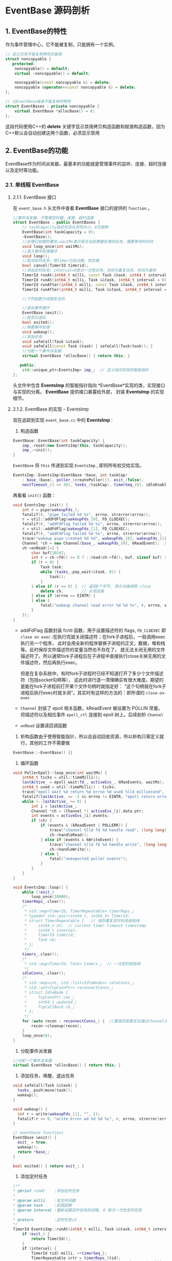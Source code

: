* EventBase 源码剖析

** 1. EventBase的特性
作为事件管理中心，它不能被复制，只能拥有一个实例。
#+begin_src cpp
// 定义仅有不能复制特性的基类
struct noncopyable {
   protected:
    noncopyable() = default;
    virtual ~noncopyable() = default;

    noncopyable(const noncopyable &) = delete;
    noncopyable &operator=(const noncopyable &) = delete;
};

// 让EventBase继承不能复制的特性
struct EventBases : private noncopyable {
    virtual EventBase *allocBase() = 0;
};
#+end_src
这段代码使用C++的 *delete*
关键字显示禁用拷贝构造函数和赋值构造函数，因为C++默认会自动创建这两个函数，必须显示禁用

** 2. EventBase的功能
EventBase作为时间派发器，最基本的功能就是管理事件的监听、连接、超时连接以及定时等功能。

*** 2.1. 单线程 EventBase
**** 2.1.1. EventBase 接口
在 =event_base.h= 头文件中查看  *EventBase* 接口的提供的  =function= 。
#+begin_src cpp
//事件派发器，可管理定时器，连接，超时连接
struct EventBase : public EventBases {
    // taskCapacity指定任务队列的大小，0无限制
    EventBase(int taskCapacity = 0);
    ~EventBase();
    //处理已到期的事件,waitMs表示若无当前需要处理的任务，需要等待的时间
    void loop_once(int waitMs);
    //进入事件处理循环
    void loop();
    //取消定时任务，若timer已经过期，则忽略
    bool cancel(TimerId timerid);
    //添加定时任务，interval=0表示一次性任务，否则为重复任务，时间为毫秒
    TimerId runAt(int64_t milli, const Task &task, int64_t interval = 0) { return runAt(milli, Task(task), interval); }
    TimerId runAt(int64_t milli, Task &&task, int64_t interval = 0);
    TimerId runAfter(int64_t milli, const Task &task, int64_t interval = 0) { return runAt(util::timeMilli() + milli, Task(task), interval); }
    TimerId runAfter(int64_t milli, Task &&task, int64_t interval = 0) { return runAt(util::timeMilli() + milli, std::move(task), interval); }

    //下列函数为线程安全的

    //退出事件循环
    EventBase &exit();
    //是否已退出
    bool exited();
    //唤醒事件处理
    void wakeup();
    //添加任务
    void safeCall(Task &&task);
    void safeCall(const Task &task) { safeCall(Task(task)); }
    //分配一个事件派发器
    virtual EventBase *allocBase() { return this; }

   public:
    std::unique_ptr<EventsImp> imp_;  // 定义指向实现的智能指针
};
#+end_src

头文件中包含  *EventsImp* 的智能指针指向  *EventBase*实现的类，实现接口与实现的分离。  *EventBase* 提供接口暴露给外部， 封装 *EventsImp* 的实现细节。

**** 2.1.2. EventBase 的实现 -- EventsImp
现在追踪到实现  =event_base.cc= 中的  *EventsImp* :

1. 构造函数
#+begin_src cpp
EventBase::EventBase(int taskCapacity) {
    imp_.reset(new EventsImp(this, taskCapacity));
    imp_->init();
}
#+end_src
 =EventBase= 将  =this= 传递到实现  =EventsImp= , 即将所有权交给实现。
#+begin_src cpp
EventsImp::EventsImp(EventBase *base, int taskCap)
    : base_(base), poller_(createPoller()), exit_(false), 
    nextTimeout_(1 << 30), tasks_(taskCap), timerSeq_(0), idleEnabled(false) {}
#+end_src
再看看 =init()= 函数：
#+begin_src cpp
void EventsImp::init() {
    int r = pipe(wakeupFds_);
    fatalif(r, "pipe failed %d %s", errno, strerror(errno));
    r = util::addFdFlag(wakeupFds_[0], FD_CLOEXEC);
    fatalif(r, "addFdFlag failed %d %s", errno, strerror(errno));
    r = util::addFdFlag(wakeupFds_[1], FD_CLOEXEC);
    fatalif(r, "addFdFlag failed %d %s", errno, strerror(errno));
    trace("wakeup pipe created %d %d", wakeupFds_[0], wakeupFds_[1]);
    Channel *ch = new Channel(base_, wakeupFds_[0], kReadEvent);  // 建立连接
    ch->onRead([=] {
        char buf[1024];
        int r = ch->fd() >= 0 ? ::read(ch->fd(), buf, sizeof buf) : 0;
        if (r > 0) {
            Task task;
            while (tasks_.pop_wait(&task, 0)) {
                task();
            }
        } else if (r == 0) {  // 返回0个字节, 表示对端调用 close
            delete ch;        // 关闭连接
        } else if (errno == EINTR) {
        } else {
            fatal("wakeup channel read error %d %d %s", r, errno, strerror(errno));
        }
    });
}
#+end_src
- addFdFlag 函数封装 fcntl 函数，用于设置描述符的 flags,  =FD_CLOEXEC= 即
  =close on exec= :在执行完就关闭描述符；在fork子进程后，一般调用exec执行另一个程序，
  此时会用全新的程序替换子进程的正文，数据，堆和栈等。此时保存文件描述符的变量当然也不存在了，
  就无法关闭无用的文件描述符了。所以通常fork子进程后在子进程中直接执行close关掉无用的文件描述符，然后再执行exec。
  
  但是在复杂系统中，有时fork子进程时已经不知道打开了多少个文件描述符（包括socket句柄等），
  这此时进行逐一清理确实有很大难度。期望的是能在fork子进程前打开某个文件句柄时就指定好：
  “这个句柄我在fork子进程后执行exec时就关闭”。其实时有这样的方法的：即所谓的 =close-on-exec=

-  =Channel= 封装了 epoll 相关函数，kReadEvent 被设置为 POLLIN
   常量。将描述符以及相应事件  =epoll_ctl= 连接到 epoll 树上。后续剖析  =Channel=

-  =onRead= 设置读回调函数

2. 析构函数由于使用智能指针，所以会自动回收资源，所以析构只需定义就行，其他的工作不需要做
#+begin_src cpp
EventBase::~EventBase() {}
#+end_src

3. 循环函数
#+begin_src cpp
void PollerEpoll::loop_once(int waitMs) {
    int64_t ticks = util::timeMilli();
    lastActive_ = epoll_wait(fd_, activeEvs_, kMaxEvents, waitMs);
    int64_t used = util::timeMilli() - ticks;
    trace("epoll wait %d return %d errno %d used %lld millsecond", waitMs, lastActive_, errno, (long long) used);
    fatalif(lastActive_ == -1 && errno != EINTR, "epoll return error %d %s", errno, strerror(errno));
    while (--lastActive_ >= 0) {
        int i = lastActive_;
        Channel *ch = (Channel *) activeEvs_[i].data.ptr;
        int events = activeEvs_[i].events;
        if (ch) {
            if (events & (kReadEvent | POLLERR)) {
                trace("channel %lld fd %d handle read", (long long) ch->id(), ch->fd());
                ch->handleRead();
            } else if (events & kWriteEvent) {
                trace("channel %lld fd %d handle write", (long long) ch->id(), ch->fd());
                ch->handleWrite();
            } else {
                fatal("unexpected poller events");
            }
        }
    }
}

void EventsImp::loop() {
    while (!exit_)
        loop_once(10000);
    timerReps_.clear();
    /*
     * std::map<TimerId, TimerRepeatable> timerReps_;
     * typedef std::pair<int64_t, int64_t> TimerId;
     * struct TimerRepeatable {   // 保存重复定时任务结构体
     *     int64_t at;  // current timer timeout timestamp
     *     int64_t interval;
     *     TimerId timerid;
     *     Task cb;
     * };
     */
    timers_.clear();
    /*
     * std::map<TimerId, Task> timers_;  // 一次定时结构体
     */
    idleConns_.clear();
    /*
     * std::map<int, std::list<IdleNode>> idleConns_;
     * std::set<TcpConnPtr> reconnectConns_;
     * struct IdleNode {
     *     TcpConnPtr con_;
     *     int64_t updated_;
     *     TcpCallBack cb_;
     * };
     */
    for (auto recon : reconnectConns_) {  //重连的连接无法通过channel清理，因此单独清理
        recon->cleanup(recon);
    }
    loop_once(0);
}
#+end_src

3. 分配事件派发器
#+begin_src cpp
//分配一个事件派发器
virtual EventBase *allocBase() { return this; }
#+end_src

4. 添加任务，唤醒、退出任务
#+begin_src cpp
void safeCall(Task &&task) {
  tasks_.push(move(task));
  wakeup();
}

void wakeup() {
  int r = write(wakeupFds_[1], "", 1);
  fatalif(r <= 0, "write error wd %d %d %s", r, errno, strerror(errno));
}

// eventbase functions
EventBase &exit() {
  exit_ = true;
  wakeup();
  return *base_;
}

bool exited() { return exit_; }
#+end_src

5. 添加定时任务
#+begin_src cpp
/**
* @brief runAt    :添加定时任务
*
* @param milli    :发生时间戳
* @param task     :回调函数
* @param interval :重新设置定时任务的间隔, 0 表示一次性定时任务
*
* @return         :定时任务id
*/
TimerId EventsImp::runAt(int64_t milli, Task &&task, int64_t interval) {
    if (exit_) {
        return TimerId();
    }
    if (interval) {
        TimerId tid{-milli, ++timerSeq_};
        TimerRepeatable &rtr = timerReps_[tid];
        rtr = {milli, interval, {milli, ++timerSeq_}, move(task)};
        TimerRepeatable *tr = &rtr;
        timers_[tr->timerid] = [this, tr] { repeatableTimeout(tr); };
        refreshNearest(&tr->timerid);
        return tid;
    } else {
        TimerId tid{milli, ++timerSeq_};
        timers_.insert({tid, move(task)});
        refreshNearest(&tid);
        return tid;
    }
}

TimerId runAfter(int64_t milli, Task &&task, int64_t interval = 0) {
      return runAt(util::timeMilli() + milli, std::move(task), interval);
}
#+end_src

6. 取消定时任务
#+begin_src cpp
bool EventsImp::cancel(TimerId timerid) {
    if (timerid.first < 0) {
        auto p = timerReps_.find(timerid);
        auto ptimer = timers_.find(p->second.timerid);
        if (ptimer != timers_.end()) {
            timers_.erase(ptimer);
        }
        timerReps_.erase(p);
        return true;
    } else {
        auto p = timers_.find(timerid);
        if (p != timers_.end()) {
            timers_.erase(p);
            return true;
        }
        return false;
    }
}
#+end_src

** 3. 总结
EventBase 的源码采用接口与实现分离的方式，将 EventBase 接口的实现封装在
EventsImp 中。这里只对 EventBase
的API的功能做了简单的剖析，但是内部实现涉及很多其他的对象(Chanel、util)。这些后续继续剖析...
这里有个疑问：

runAfter 的实现依赖于 runAt，内部实现一模一样，只是定时的时间加上
util::timeMilli 后就可以添加延迟的定时任务，这个是怎么实现的？ 等剖析完 util
的源码，也许会有答案，先留个问题。
